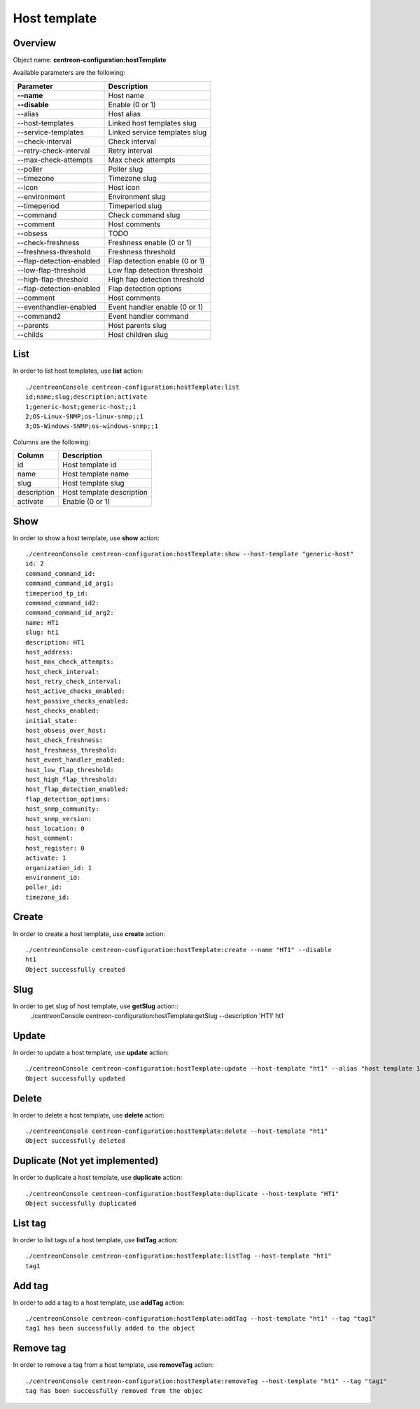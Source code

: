 Host template
=============

Overview
--------

Object name: **centreon-configuration:hostTemplate**

Available parameters are the following:

============================== ================================
Parameter                      Description
============================== ================================
**--name**                     Host name

**--disable**                  Enable (0 or 1)

--alias                        Host alias

--host-templates               Linked host templates slug

--service-templates            Linked service templates slug

--check-interval               Check interval

--retry-check-interval         Retry interval

--max-check-attempts           Max check attempts

--poller                       Poller slug

--timezone                     Timezone slug

--icon                         Host icon

--environment                  Environment slug

--timeperiod                   Timeperiod slug

--command                      Check command slug

--comment                      Host comments

--obsess                       TODO

--check-freshness              Freshness enable (0 or 1)

--freshness-threshold          Freshness threshold

--flap-detection-enabled       Flap detection enable (0 or 1)

--low-flap-threshold           Low flap detection threshold

--high-flap-threshold          High flap detection threshold

--flap-detection-enabled       Flap detection options

--comment                      Host comments

--eventhandler-enabled         Event handler enable (0 or 1)

--command2                     Event handler command

--parents                      Host parents slug

--childs                       Host children slug
============================== ================================

List
----

In order to list host templates, use **list** action::

  ./centreonConsole centreon-configuration:hostTemplate:list
  id;name;slug;description;activate
  1;generic-host;generic-host;;1
  2;OS-Linux-SNMP;os-linux-snmp;;1
  3;OS-Windows-SNMP;os-windows-snmp;;1



Columns are the following:

============== =========================
Column         Description
============== =========================
id             Host template id

name           Host template name

slug           Host template slug

description    Host template description

activate       Enable (0 or 1)
============== =========================

Show
----

In order to show a host template, use **show** action::

  ./centreonConsole centreon-configuration:hostTemplate:show --host-template "generic-host"
  id: 2
  command_command_id:
  command_command_id_arg1:
  timeperiod_tp_id:
  command_command_id2:
  command_command_id_arg2:
  name: HT1
  slug: ht1
  description: HT1
  host_address:
  host_max_check_attempts:
  host_check_interval:
  host_retry_check_interval:
  host_active_checks_enabled:
  host_passive_checks_enabled:
  host_checks_enabled:
  initial_state:
  host_obsess_over_host:
  host_check_freshness:
  host_freshness_threshold:
  host_event_handler_enabled:
  host_low_flap_threshold:
  host_high_flap_threshold:
  host_flap_detection_enabled:
  flap_detection_options:
  host_snmp_community:
  host_snmp_version:
  host_location: 0
  host_comment:
  host_register: 0
  activate: 1
  organization_id: 1
  environment_id:
  poller_id:
  timezone_id:

Create
------

In order to create a host template, use **create** action::

  ./centreonConsole centreon-configuration:hostTemplate:create --name "HT1" --disable
  ht1
  Object successfully created

Slug
----
In order to get slug of host template, use **getSlug** action::
  ./centreonConsole centreon-configuration:hostTemplate:getSlug --description 'HT1'
  ht1


Update
------

In order to update a host template, use **update** action::

  ./centreonConsole centreon-configuration:hostTemplate:update --host-template "ht1" --alias "host template 1"
  Object successfully updated

Delete
------

In order to delete a host template, use **delete** action::

  ./centreonConsole centreon-configuration:hostTemplate:delete --host-template "ht1"
  Object successfully deleted

Duplicate (Not yet implemented)
-------------------------------

In order to duplicate a host template, use **duplicate** action::

  ./centreonConsole centreon-configuration:hostTemplate:duplicate --host-template "HT1"
  Object successfully duplicated

List tag
--------

In order to list tags of a host template, use **listTag** action::

  ./centreonConsole centreon-configuration:hostTemplate:listTag --host-template "ht1"
  tag1

Add tag
-------

In order to add a tag to a host template, use **addTag** action::

  ./centreonConsole centreon-configuration:hostTemplate:addTag --host-template "ht1" --tag "tag1"
  tag1 has been successfully added to the object


Remove tag
----------

In order to remove a tag from a host template, use **removeTag** action::

  ./centreonConsole centreon-configuration:hostTemplate:removeTag --host-template "ht1" --tag "tag1"
  tag has been successfully removed from the objec

